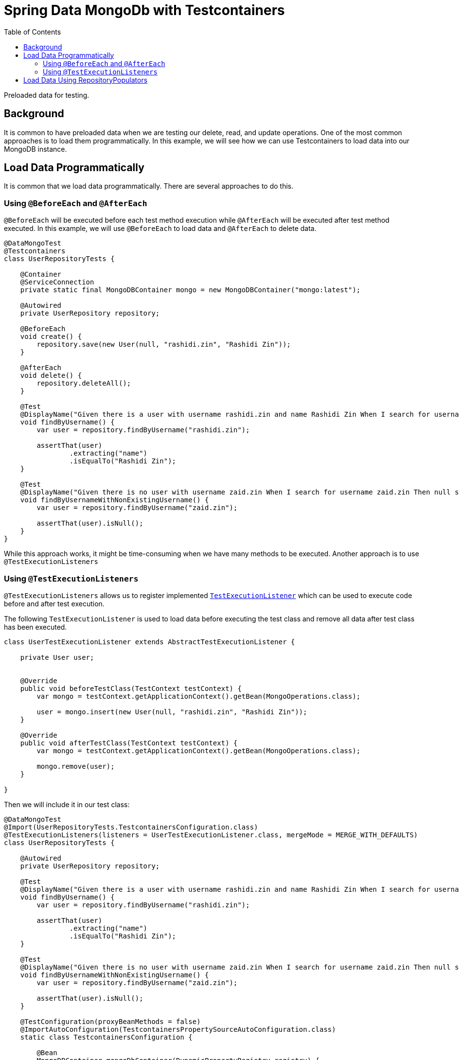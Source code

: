 = Spring Data MongoDb with Testcontainers
:source-highlighter: highlight.js
:toc:
:nofooter:
:icons: font
:url-quickref: https://github.com/rashidi/spring-boot-tutorials/tree/master/data-mongodb-tc-data-load

Preloaded data for testing.


== Background
It is common to have preloaded data when we are testing our delete, read, and update operations. One of the most common approaches is to
load them programmatically. In this example, we will see how we can use Testcontainers to load data into our MongoDB instance.

== Load Data Programmatically
It is common that we load data programmatically. There are several approaches to do this.

=== Using `@BeforeEach` and `@AfterEach`
`@BeforeEach` will be executed before each test method execution while `@AfterEach` will be executed after test method executed. In this example,
we will use `@BeforeEach` to load data and `@AfterEach` to delete data.

[source,java]
----
@DataMongoTest
@Testcontainers
class UserRepositoryTests {

    @Container
    @ServiceConnection
    private static final MongoDBContainer mongo = new MongoDBContainer("mongo:latest");

    @Autowired
    private UserRepository repository;

    @BeforeEach
    void create() {
        repository.save(new User(null, "rashidi.zin", "Rashidi Zin"));
    }

    @AfterEach
    void delete() {
        repository.deleteAll();
    }

    @Test
    @DisplayName("Given there is a user with username rashidi.zin and name Rashidi Zin When I search for username rashidi.zin Then user with provided username should be returned")
    void findByUsername() {
        var user = repository.findByUsername("rashidi.zin");

        assertThat(user)
                .extracting("name")
                .isEqualTo("Rashidi Zin");
    }

    @Test
    @DisplayName("Given there is no user with username zaid.zin When I search for username zaid.zin Then null should be returned")
    void findByUsernameWithNonExistingUsername() {
        var user = repository.findByUsername("zaid.zin");

        assertThat(user).isNull();
    }
}
----

While this approach works, it might be time-consuming when we have many methods to be executed. Another approach is to use `@TestExecutionListeners`

=== Using `@TestExecutionListeners`
`@TestExecutionListeners` allows us to register implemented https://docs.spring.io/spring-framework/docs/current/javadoc-api/org/springframework/test/context/TestExecutionListener.html[`TestExecutionListener`]
which can be used to execute code before and after test execution.

The following `TestExecutionListener` is used to load data before executing the test class and remove all data after test class has been executed.

[source,java]
----
class UserTestExecutionListener extends AbstractTestExecutionListener {

    private User user;


    @Override
    public void beforeTestClass(TestContext testContext) {
        var mongo = testContext.getApplicationContext().getBean(MongoOperations.class);

        user = mongo.insert(new User(null, "rashidi.zin", "Rashidi Zin"));
    }

    @Override
    public void afterTestClass(TestContext testContext) {
        var mongo = testContext.getApplicationContext().getBean(MongoOperations.class);

        mongo.remove(user);
    }

}
----

Then we will include it in our test class:

[source,java]
----
@DataMongoTest
@Import(UserRepositoryTests.TestcontainersConfiguration.class)
@TestExecutionListeners(listeners = UserTestExecutionListener.class, mergeMode = MERGE_WITH_DEFAULTS)
class UserRepositoryTests {

    @Autowired
    private UserRepository repository;

    @Test
    @DisplayName("Given there is a user with username rashidi.zin and name Rashidi Zin When I search for username rashidi.zin Then user with provided username should be returned")
    void findByUsername() {
        var user = repository.findByUsername("rashidi.zin");

        assertThat(user)
                .extracting("name")
                .isEqualTo("Rashidi Zin");
    }

    @Test
    @DisplayName("Given there is no user with username zaid.zin When I search for username zaid.zin Then null should be returned")
    void findByUsernameWithNonExistingUsername() {
        var user = repository.findByUsername("zaid.zin");

        assertThat(user).isNull();
    }

    @TestConfiguration(proxyBeanMethods = false)
    @ImportAutoConfiguration(TestcontainersPropertySourceAutoConfiguration.class)
    static class TestcontainersConfiguration {

        @Bean
        MongoDBContainer mongoDbContainer(DynamicPropertyRegistry registry) {
            var mongo = new MongoDBContainer("mongo:latest");

            registry.add("spring.data.mongodb.uri", mongo::getReplicaSetUrl);

            return mongo;
        }

    }
}
----

In this example, we are using `@TestExecutionListeners` to register `UserTestExecutionListener` which will be executed before and after test class execution. Alternatively, we also no longer utilise on
helpful annotations - `@Testcontainers`, `@Container`, and `@ServiceConnection`.

== Load Data Using RepositoryPopulators
Next approach is to load data using https://docs.spring.io/spring-data/mongodb/reference/repositories/core-extensions.html#core.repository-populators[RepositoryPopulators] and Testcontainers.
We will start by creating link:{url-quickref}/src/test/resources/users.json[users.json] and populate it with the following content.

[source,json]
----
[{
  "_class": "zin.rashidi.data.mongodb.tc.dataload.user.User",
  "name": "Rashidi Zin",
  "username": "rashidi.zin"
}]
----

First, we will have to add `jackson-databind` as our dependency in link:${url-quickref}/build.gradle[build.gradle].

[source,groovy]
----
dependencies {
    testImplementation "com.fasterxml.jackson.core:jackson-databind"
}
----

Next we will create a `@TestConfiguration` class which will define `RepositoryPopulator`.

[source,java]
----
class UserRepositoryTests {

    @TestConfiguration
    static class RepositoryPopulatorTestConfiguration {

        @Bean
        public Jackson2RepositoryPopulatorFactoryBean jacksonRepositoryPopulator() {
            var populator = new Jackson2RepositoryPopulatorFactoryBean();
            populator.setResources(new Resource[] { new ClassPathResource("users.json") });
            return populator;
        }
    }

}
----

Then we will inform link:${url-quickref}/src/test/java/zin/rashidi/data/mongodb/tc/dataload/user/UserRepositoryTests.java[UserRepositoryTests] to include `RepositoryPopulatorTestConfiguration`.

[source,java]
----
@DataMongoTest(includeFilters = @Filter(type = ASSIGNABLE_TYPE, classes = UserRepositoryTests.RepositoryPopulatorTestConfiguration.class))
class UserRepositoryTests {

    @TestConfiguration
    static class RepositoryPopulatorTestConfiguration {

        @Bean
        public Jackson2RepositoryPopulatorFactoryBean jacksonRepositoryPopulator() {
            var populator = new Jackson2RepositoryPopulatorFactoryBean();
            populator.setResources(new Resource[] { new ClassPathResource("users.json") });
            return populator;
        }
    }

}
----

Finally, the usual setup to include `@TestContainers` and `MongoDBContainer`.

[source,java]
----
@Testcontainers
@DataMongoTest(includeFilters = @Filter(type = ASSIGNABLE_TYPE, classes = UserRepositoryTests.RepositoryPopulatorTestConfiguration.class))
class UserRepositoryTests {

    @Container
    @ServiceConnection
    private static final MongoDBContainer mongo = new MongoDBContainer("mongo:latest");

    @TestConfiguration
    static class RepositoryPopulatorTestConfiguration {

        @Bean
        public Jackson2RepositoryPopulatorFactoryBean jacksonRepositoryPopulator() {
            var populator = new Jackson2RepositoryPopulatorFactoryBean();
            populator.setResources(new Resource[] { new ClassPathResource("users.json") });
            return populator;
        }
    }

}
----

Once everything is ready, we will add our tests.

[source,java]
----
@Testcontainers
@DataMongoTest(includeFilters = @Filter(type = ASSIGNABLE_TYPE, classes = UserRepositoryTests.RepositoryPopulatorTestConfiguration.class))
class UserRepositoryTests {

    @Container
    @ServiceConnection
    private static final MongoDBContainer mongo = new MongoDBContainer("mongo:latest");

    @Autowired
    private UserRepository repository;

    @Test
    @DisplayName("Given there is a user with username rashidi.zin and name Rashidi Zin When I search for username rashidi.zin Then user with provided username should be returned")
    void findByUsername() {
        var user = repository.findByUsername("rashidi.zin");

        assertThat(user)
                .extracting("name")
                .isEqualTo("Rashidi Zin");
    }

    @Test
    @DisplayName("Given there is no user with username zaid.zin When I search for username zaid.zin Then null should be returned")
    void findByUsernameWithNonExistingUsername() {
        var user = repository.findByUsername("zaid.zin");

        assertThat(user).isNull();
    }

    @TestConfiguration
    static class RepositoryPopulatorTestConfiguration {

        @Bean
        public Jackson2RepositoryPopulatorFactoryBean jacksonRepositoryPopulator() {
            var populator = new Jackson2RepositoryPopulatorFactoryBean();
            populator.setResources(new Resource[] { new ClassPathResource("users.json") });
            return populator;
        }
    }

}
----

With that, data will be loaded into MongoDB before the test execution. Full implementation of link:{url-quickref}/src/test/java/zin/rashidi/data/mongodb/tc/dataload/user/UserRepositoryTests.java[`UserRepositoryTests`]:

This also allows us to have a single source of truth in managing data for our tests.
